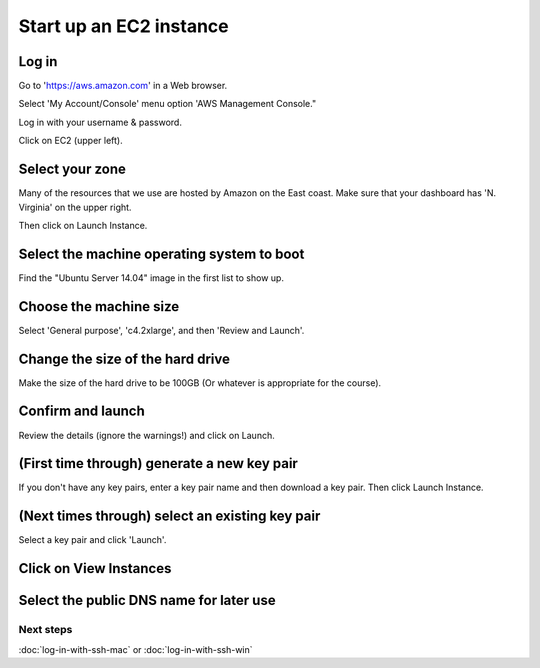 Start up an EC2 instance
========================

Log in
~~~~~~

Go to 'https://aws.amazon.com' in a Web browser.

Select 'My Account/Console' menu option 'AWS Management Console."

Log in with your username & password.

Click on EC2 (upper left).

.. image:: images/ec2-1.png
   :width: 80%

Select your zone
~~~~~~~~~~~~~~~~

Many of the resources that we use are hosted by Amazon on the East coast.
Make sure that your dashboard has 'N. Virginia' on the upper right.

Then click on Launch Instance.

.. image:: images/ec2-2.png
   :width: 80%

Select the machine operating system to boot
~~~~~~~~~~~~~~~~~~~~~~~~~~~~~~~~~~~~~~~~~~~

Find the "Ubuntu Server 14.04" image in the first list to show up.

.. image:: images/ec2-3.png
   :width: 80%

Choose the machine size
~~~~~~~~~~~~~~~~~~~~~~~

Select 'General purpose', 'c4.2xlarge', and then 'Review and Launch'.

.. image:: images/ec2-4.png
   :width: 80%



Change the size of the hard drive
~~~~~~~~~~~~~~~~~~

Make the size of the hard drive to be 100GB (Or whatever is appropriate for the course).

.. image:: images/NEW_EC.png
   :width: 80%



Confirm and launch
~~~~~~~~~~~~~~~~~~

Review the details (ignore the warnings!) and click on Launch.

.. image:: images/ec2-5.png
   :width: 80%

(First time through) generate a new key pair
~~~~~~~~~~~~~~~~~~~~~~~~~~~~~~~~~~~~~~~~~~~~

If you don't have any key pairs, enter a key pair name and
then download a key pair.  Then click Launch Instance.

.. image:: images/ec2-6.png
   :width: 80%

(Next times through) select an existing key pair
~~~~~~~~~~~~~~~~~~~~~~~~~~~~~~~~~~~~~~~~~~~~~~~~

Select a key pair and click 'Launch'.

.. image:: images/ec2-7.png
   :width: 80%

Click on View Instances
~~~~~~~~~~~~~~~~~~~~~~~

.. image:: images/ec2-8.png
   :width: 80%

Select the public DNS name for later use
~~~~~~~~~~~~~~~~~~~~~~~~~~~~~~~~~~~~~~~~

.. image:: images/ec2-9.png
   :width: 80%

Next steps
----------

:doc:`log-in-with-ssh-mac` or :doc:`log-in-with-ssh-win`
